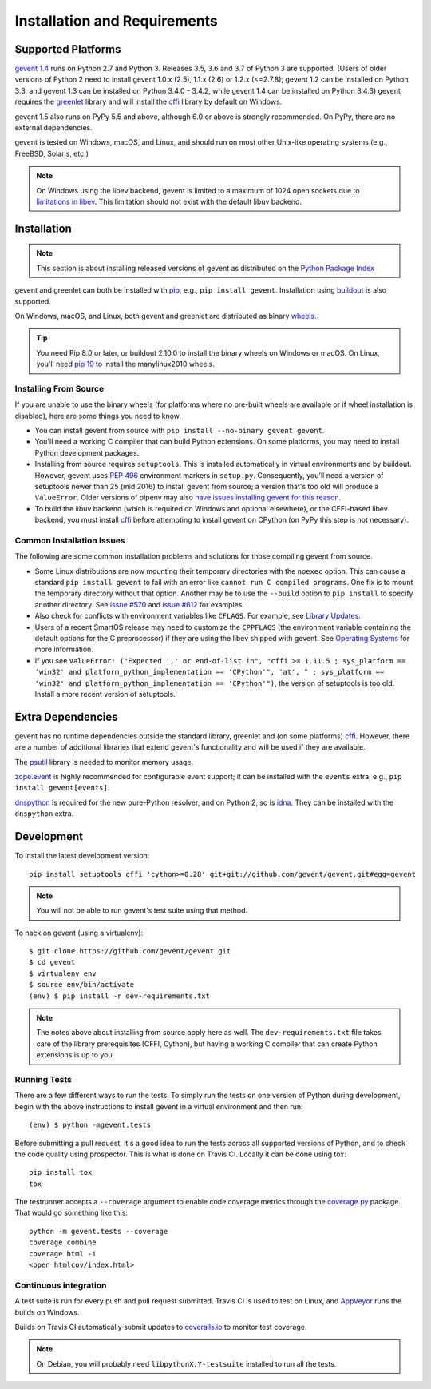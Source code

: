 ===============================
 Installation and Requirements
===============================

.. _installation:

..
  This file is included in README.rst so it is limited to plain
  ReST markup, not Sphinx.

Supported Platforms
===================

`gevent 1.4`_ runs on Python 2.7 and Python 3. Releases 3.5, 3.6 and
3.7 of Python 3 are supported. (Users of older versions of Python 2
need to install gevent 1.0.x (2.5), 1.1.x (2.6) or 1.2.x (<=2.7.8);
gevent 1.2 can be installed on Python 3.3. and gevent 1.3 can be
installed on Python 3.4.0 - 3.4.2, while gevent 1.4 can be installed
on Python 3.4.3) gevent requires the `greenlet
<https://greenlet.readthedocs.io>`_ library and will install the
`cffi`_ library by default on Windows.

gevent 1.5 also runs on PyPy 5.5 and above, although 6.0 or above is
strongly recommended. On PyPy, there are no external dependencies.

gevent is tested on Windows, macOS, and Linux, and should run on most
other Unix-like operating systems (e.g., FreeBSD, Solaris, etc.)

.. note:: On Windows using the libev backend, gevent is
          limited to a maximum of 1024 open sockets due to
          `limitations in libev`_. This limitation should not exist
          with the default libuv backend.

Installation
============

.. note::

   This section is about installing released versions of gevent
   as distributed on the `Python Package Index`_

.. _Python Package Index: http://pypi.org/project/gevent

gevent and greenlet can both be installed with `pip`_, e.g., ``pip
install gevent``. Installation using `buildout
<http://docs.buildout.org/en/latest/>`_ is also supported.

On Windows, macOS, and Linux, both gevent and greenlet are
distributed as binary `wheels`_.

.. tip::

   You need Pip 8.0 or later, or buildout 2.10.0 to install the binary
   wheels on Windows or macOS. On Linux, you'll need `pip 19
   <https://github.com/pypa/pip/pull/5008>`_ to install the
   manylinux2010 wheels.


Installing From Source
----------------------

If you are unable to use the binary wheels (for platforms where no
pre-built wheels are available or if wheel installation is disabled),
here are some things you need to know.

- You can install gevent from source with ``pip install --no-binary
  gevent gevent``.

- You'll need a working C compiler that can build Python extensions.
  On some platforms, you may need to install Python development
  packages.

- Installing from source requires ``setuptools``. This is installed
  automatically in virtual environments and by buildout. However,
  gevent uses :pep:`496` environment markers in ``setup.py``.
  Consequently, you'll need a version of setuptools newer than 25
  (mid 2016) to install gevent from source; a version that's too old
  will produce a ``ValueError``. Older versions of pipenv may also
  `have issues installing gevent for this reason
  <https://github.com/pypa/pipenv/issues/2113>`_.

- To build the libuv backend (which is required on Windows and
  optional elsewhere), or the CFFI-based libev backend, you must
  install `cffi`_ before attempting to install gevent on CPython (on
  PyPy this step is not necessary).


Common Installation Issues
--------------------------

The following are some common installation problems and solutions for
those compiling gevent from source.

- Some Linux distributions are now mounting their temporary
  directories with the ``noexec`` option. This can cause a standard
  ``pip install gevent`` to fail with an error like ``cannot run C
  compiled programs``. One fix is to mount the temporary directory
  without that option. Another may be to use the ``--build`` option to
  ``pip install`` to specify another directory. See `issue #570
  <https://github.com/gevent/gevent/issues/570>`_ and `issue #612
  <https://github.com/gevent/gevent/issues/612>`_ for examples.

- Also check for conflicts with environment variables like ``CFLAGS``. For
  example, see `Library Updates <http://www.gevent.org/whatsnew_1_1.html#library-updates-label>`_.

- Users of a recent SmartOS release may need to customize the
  ``CPPFLAGS`` (the environment variable containing the default
  options for the C preprocessor) if they are using the libev shipped
  with gevent. See `Operating Systems
  <http://www.gevent.org/whatsnew_1_1.html#operating-systems-label>`_
  for more information.

- If you see ``ValueError: ("Expected ',' or end-of-list in", "cffi >=
  1.11.5 ; sys_platform == 'win32' and platform_python_implementation
  == 'CPython'", 'at', " ; sys_platform == 'win32' and
  platform_python_implementation == 'CPython'")``, the version of
  setuptools is too old. Install a more recent version of setuptools.


Extra Dependencies
==================

gevent has no runtime dependencies outside the standard library,
greenlet and (on some platforms) `cffi`_. However, there are a
number of additional libraries that extend gevent's functionality and
will be used if they are available.

The `psutil <https://pypi.org/project/psutil>`_ library is needed to
monitor memory usage.

`zope.event <https://pypi.org/project/zope.event>`_ is highly
recommended for configurable event support; it can be installed with
the ``events`` extra, e.g., ``pip install gevent[events]``.

`dnspython <https://pypi.org/project/dnspython>`_ is required for the
new pure-Python resolver, and on Python 2, so is `idna
<https://pypi.org/project/idna>`_. They can be installed with the
``dnspython`` extra.


Development
===========

To install the latest development version::

  pip install setuptools cffi 'cython>=0.28' git+git://github.com/gevent/gevent.git#egg=gevent

.. note::

   You will not be able to run gevent's test suite using that method.

To hack on gevent (using a virtualenv)::

  $ git clone https://github.com/gevent/gevent.git
  $ cd gevent
  $ virtualenv env
  $ source env/bin/activate
  (env) $ pip install -r dev-requirements.txt

.. note::

   The notes above about installing from source apply here as well.
   The ``dev-requirements.txt`` file takes care of the library
   prerequisites (CFFI, Cython), but having a working C compiler that
   can create Python extensions is up to you.


Running Tests
-------------

There are a few different ways to run the tests. To simply run the
tests on one version of Python during development, begin with the
above instructions to install gevent in a virtual environment and then
run::

  (env) $ python -mgevent.tests

Before submitting a pull request, it's a good idea to run the tests
across all supported versions of Python, and to check the code quality
using prospector. This is what is done on Travis CI. Locally it
can be done using tox::

  pip install tox
  tox

The testrunner accepts a ``--coverage`` argument to enable code
coverage metrics through the `coverage.py`_ package. That would go
something like this::

  python -m gevent.tests --coverage
  coverage combine
  coverage html -i
  <open htmlcov/index.html>

Continuous integration
----------------------

A test suite is run for every push and pull request submitted. Travis
CI is used to test on Linux, and `AppVeyor`_ runs the builds on
Windows.

.. image:: https://travis-ci.org/gevent/gevent.svg?branch=master
   :target: https://travis-ci.org/gevent/gevent

.. image:: https://ci.appveyor.com/api/projects/status/q4kl21ng2yo2ixur?svg=true
   :target: https://ci.appveyor.com/project/denik/gevent


Builds on Travis CI automatically submit updates to `coveralls.io`_ to
monitor test coverage.

.. image:: https://coveralls.io/repos/gevent/gevent/badge.svg?branch=master&service=github
   :target: https://coveralls.io/github/gevent/gevent?branch=master

.. note:: On Debian, you will probably need ``libpythonX.Y-testsuite``
          installed to run all the tests.

.. _coverage.py: https://pypi.python.org/pypi/coverage/
.. _coveralls.io: https://coveralls.io/github/gevent/gevent
.. _`pip`: https://pip.pypa.io/en/stable/installing/
.. _`wheels`: http://pythonwheels.com
.. _`gevent 1.4`: whatsnew_1_4.html

.. _`cffi`: https://cffi.readthedocs.io
.. _`limitations in libev`: http://pod.tst.eu/http://cvs.schmorp.de/libev/ev.pod#WIN32_PLATFORM_LIMITATIONS_AND_WORKA
.. _AppVeyor: https://ci.appveyor.com/project/denik/gevent
